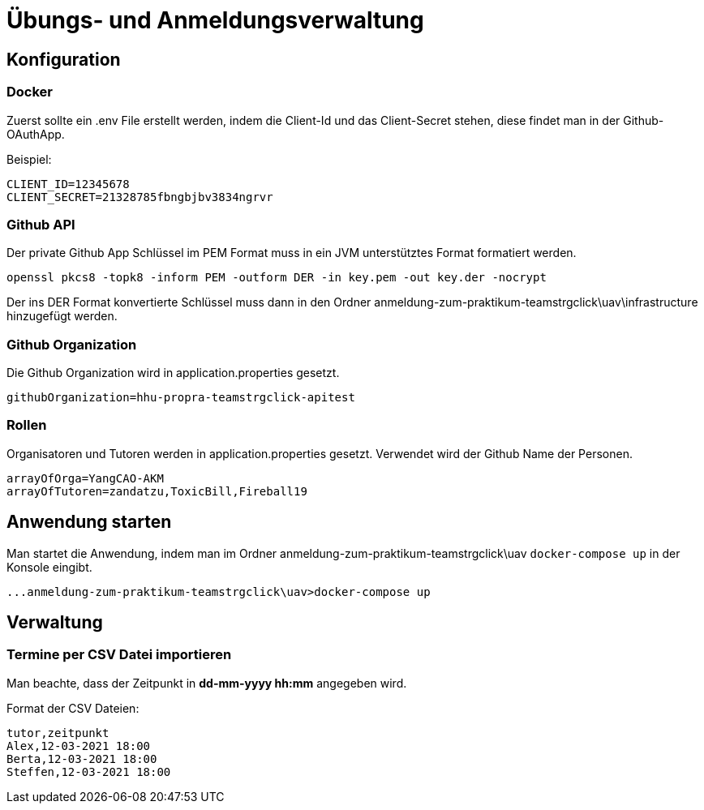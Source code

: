 = Übungs- und Anmeldungsverwaltung
:icons: font
:icon-set: fa
:source-highlighter: rouge
:experimental:
ifdef::env-github[]
:tip-caption: :bulb:
:note-caption: :information_source:
:important-caption: :heavy_exclamation_mark:
:caution-caption: :fire:
:warning-caption: :warning:
:stem: latexmath
endif::[]

== Konfiguration

=== Docker

Zuerst sollte ein .env File erstellt werden, indem die Client-Id und das Client-Secret stehen, diese findet man in
der Github-OAuthApp.

Beispiel:
[source]
----
CLIENT_ID=12345678
CLIENT_SECRET=21328785fbngbjbv3834ngrvr
----

=== Github API

Der private Github App Schlüssel im PEM Format muss in ein JVM unterstütztes Format formatiert werden.

[source]
----
openssl pkcs8 -topk8 -inform PEM -outform DER -in key.pem -out key.der -nocrypt
----

Der ins DER Format konvertierte Schlüssel muss dann in den Ordner anmeldung-zum-praktikum-teamstrgclick\uav\infrastructure hinzugefügt werden.

=== Github Organization

Die Github Organization wird in application.properties gesetzt.

[source]
----
githubOrganization=hhu-propra-teamstrgclick-apitest
----

=== Rollen

Organisatoren und Tutoren werden in application.properties gesetzt. Verwendet wird der Github Name der Personen.
[source]
----
arrayOfOrga=YangCAO-AKM
arrayOfTutoren=zandatzu,ToxicBill,Fireball19
----
== Anwendung starten
Man startet die Anwendung, indem man im Ordner anmeldung-zum-praktikum-teamstrgclick\uav
``docker-compose up`` in der Konsole eingibt.
[source]
----
...anmeldung-zum-praktikum-teamstrgclick\uav>docker-compose up
----


== Verwaltung

=== Termine per CSV Datei importieren
Man beachte, dass der Zeitpunkt in *dd-mm-yyyy hh:mm* angegeben wird.

Format der CSV Dateien:

[source,csv]
----
tutor,zeitpunkt
Alex,12-03-2021 18:00
Berta,12-03-2021 18:00
Steffen,12-03-2021 18:00
----